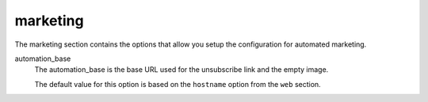 .. inherit:: inside administration/configuration/options,//section[title=="Sections"]

marketing
^^^^^^^^^

The marketing section contains the options that allow you setup the
configuration for automated marketing.

automation_base
    The automation_base is the base URL used for the unsubscribe link and the
    empty image.

    The default value for this option is based on the ``hostname`` option from
    the ``web`` section.
